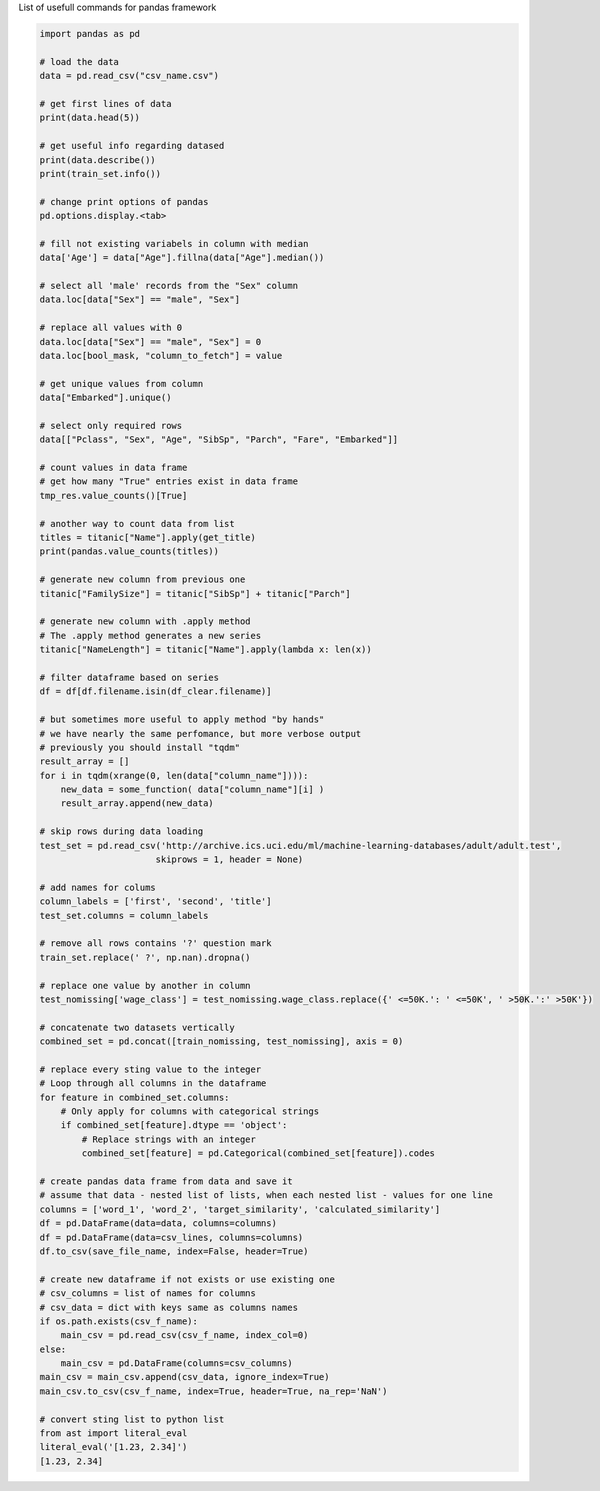 .. title: Pandas Commands
.. slug: pandas
.. date: 2016-06-20 23:46:32 UTC
.. tags: python, pandas
.. link:
.. description: List of usefull commands for pandas framework
.. author: Illarion Khlestov

List of usefull commands for pandas framework

.. code-block:: python

    import pandas as pd

    # load the data
    data = pd.read_csv("csv_name.csv")

    # get first lines of data
    print(data.head(5))

    # get useful info regarding datased
    print(data.describe())
    print(train_set.info())

    # change print options of pandas
    pd.options.display.<tab>

    # fill not existing variabels in column with median
    data['Age'] = data["Age"].fillna(data["Age"].median())

    # select all 'male' records from the "Sex" column
    data.loc[data["Sex"] == "male", "Sex"]

    # replace all values with 0
    data.loc[data["Sex"] == "male", "Sex"] = 0
    data.loc[bool_mask, "column_to_fetch"] = value

    # get unique values from column
    data["Embarked"].unique()

    # select only required rows
    data[["Pclass", "Sex", "Age", "SibSp", "Parch", "Fare", "Embarked"]]

    # count values in data frame
    # get how many "True" entries exist in data frame
    tmp_res.value_counts()[True]

    # another way to count data from list
    titles = titanic["Name"].apply(get_title)
    print(pandas.value_counts(titles))

    # generate new column from previous one
    titanic["FamilySize"] = titanic["SibSp"] + titanic["Parch"]

    # generate new column with .apply method
    # The .apply method generates a new series
    titanic["NameLength"] = titanic["Name"].apply(lambda x: len(x))

    # filter dataframe based on series
    df = df[df.filename.isin(df_clear.filename)]

    # but sometimes more useful to apply method "by hands"
    # we have nearly the same perfomance, but more verbose output
    # previously you should install "tqdm"
    result_array = []
    for i in tqdm(xrange(0, len(data["column_name"]))):
        new_data = some_function( data["column_name"][i] )
        result_array.append(new_data)

    # skip rows during data loading
    test_set = pd.read_csv('http://archive.ics.uci.edu/ml/machine-learning-databases/adult/adult.test',
                          skiprows = 1, header = None)

    # add names for colums
    column_labels = ['first', 'second', 'title']
    test_set.columns = column_labels

    # remove all rows contains '?' question mark
    train_set.replace(' ?', np.nan).dropna()

    # replace one value by another in column
    test_nomissing['wage_class'] = test_nomissing.wage_class.replace({' <=50K.': ' <=50K', ' >50K.':' >50K'})

    # concatenate two datasets vertically
    combined_set = pd.concat([train_nomissing, test_nomissing], axis = 0)

    # replace every sting value to the integer
    # Loop through all columns in the dataframe
    for feature in combined_set.columns:
        # Only apply for columns with categorical strings
        if combined_set[feature].dtype == 'object':
            # Replace strings with an integer
            combined_set[feature] = pd.Categorical(combined_set[feature]).codes

    # create pandas data frame from data and save it
    # assume that data - nested list of lists, when each nested list - values for one line
    columns = ['word_1', 'word_2', 'target_similarity', 'calculated_similarity']
    df = pd.DataFrame(data=data, columns=columns)
    df = pd.DataFrame(data=csv_lines, columns=columns)
    df.to_csv(save_file_name, index=False, header=True)

    # create new dataframe if not exists or use existing one
    # csv_columns = list of names for columns
    # csv_data = dict with keys same as columns names
    if os.path.exists(csv_f_name):
        main_csv = pd.read_csv(csv_f_name, index_col=0)
    else:
        main_csv = pd.DataFrame(columns=csv_columns)
    main_csv = main_csv.append(csv_data, ignore_index=True)
    main_csv.to_csv(csv_f_name, index=True, header=True, na_rep='NaN')

    # convert sting list to python list
    from ast import literal_eval
    literal_eval('[1.23, 2.34]')
    [1.23, 2.34]

